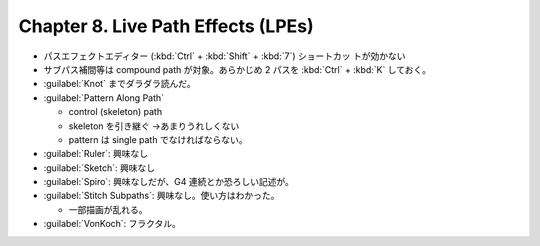 ======================================================================
Chapter 8. Live Path Effects (LPEs)
======================================================================

* パスエフェクトエディター (:kbd:`Ctrl` + :kbd:`Shift` + :kbd:`7`) ショートカッ
  トが効かない
* サブパス補間等は compound path が対象。あらかじめ 2 パスを :kbd:`Ctrl` +
  :kbd:`K` しておく。
* :guilabel:`Knot` までダラダラ読んだ。
* :guilabel:`Pattern Along Path`

  * control (skeleton) path
  * skeleton を引き継ぐ →あまりうれしくない
  * pattern は single path でなければならない。

* :guilabel:`Ruler`: 興味なし
* :guilabel:`Sketch`: 興味なし
* :guilabel:`Spiro`: 興味なしだが、G4 連続とか恐ろしい記述が。
* :guilabel:`Stitch Subpaths`: 興味なし。使い方はわかった。

  * 一部描画が乱れる。

* :guilabel:`VonKoch`: フラクタル。
